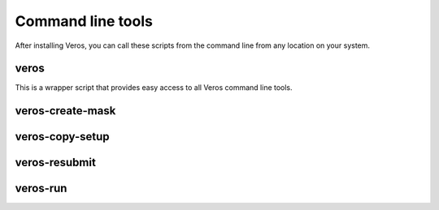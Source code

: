 Command line tools
==================

After installing Veros, you can call these scripts from the command line from any location on your system.

veros
-----

This is a wrapper script that provides easy access to all Veros command line tools.

.. run-click:: veros.cli.veros:cli
   :args: --help

veros-create-mask
-----------------

.. run-click:: veros.cli.veros:cli
   :args: create-mask --help

veros-copy-setup
----------------

.. run-click:: veros.cli.veros:cli
   :args: copy-setup --help

veros-resubmit
--------------

.. run-click:: veros.cli.veros:cli
   :args: resubmit --help

veros-run
---------

.. run-click:: veros.cli.veros:cli
   :args: run --help
